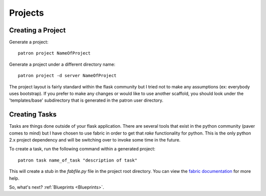 .. _Projects:

Projects
========

Creating a Project
------------------
Generate a project::

    patron project NameOfProject

Generate a project under a different directory name::

    patron project -d server NameOfProject

The project layout is fairly standard within the flask community but I tried 
not to make any assumptions (ex: everybody uses bootstrap). If you prefer to 
make any changes or would like to use another scaffold, you should look under 
the 'templates/base' subdirectory that is generated in the patron user 
directory.

Creating Tasks
--------------
Tasks are things done outside of your flask application. There are several 
tools that exist in the python community (paver comes to mind) but I have 
chosen to use fabric in order to get that `rake` functionality for python. 
This is the only python 2.x project dependency and will be switching over to 
invoke some time in the future.

To create a task, run the following command within a generated project::

    patron task name_of_task "description of task"

This will create a stub in the `fabfile.py` file in the project root directory. 
You can view the `fabric documentation`_ for more help.

.. _fabric documentation: http://docs.fabfile.org

So, what's next? :ref:`Blueprints <Blueprints>`.
